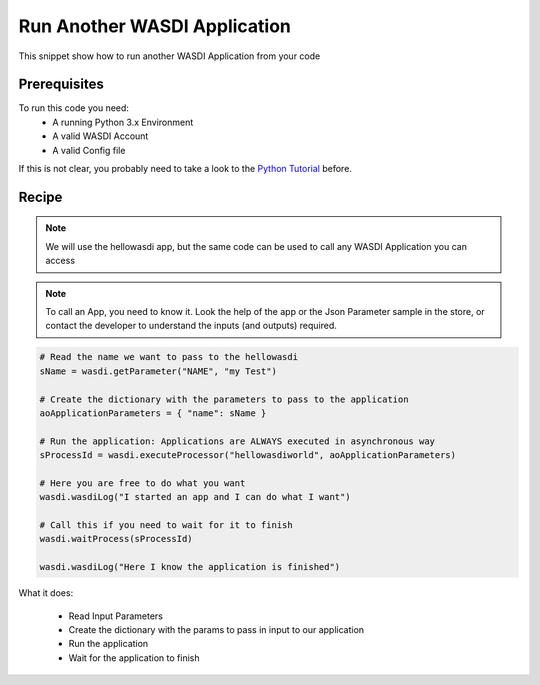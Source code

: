 .. TestReadTheDocs documentation master file, created by
   sphinx-quickstart on Mon Apr 19 16:00:28 2021.
   You can adapt this file completely to your liking, but it should at least
   contain the root `toctree` directive.
.. _RunApplication


Run Another WASDI Application
=========================================
This snippet show how to run another WASDI Application from your code


Prerequisites
------------------------------------------

To run this code you need:
 - A running Python 3.x Environment
 - A valid WASDI Account
 - A valid Config file
 
If this is not clear, you probably need to take a look to the `Python Tutorial <https://wasdi.readthedocs.io/en/latest/ProgrammingTutorials/PythonTutorial.html>`_ before.


Recipe 
------------------------------------------

.. note::
	We will use the hellowasdi app, but the same code can be used to call any WASDI Application you can access

.. note::
	To call an App, you need to know it. Look the help of the app or the Json Parameter sample in the store, or contact the developer to understand the inputs (and outputs) required.


.. code-block:: python

   # Read the name we want to pass to the hellowasdi
   sName = wasdi.getParameter("NAME", "my Test")

   # Create the dictionary with the parameters to pass to the application
   aoApplicationParameters = { "name": sName }

   # Run the application: Applications are ALWAYS executed in asynchronous way
   sProcessId = wasdi.executeProcessor("hellowasdiworld", aoApplicationParameters)

   # Here you are free to do what you want
   wasdi.wasdiLog("I started an app and I can do what I want")

   # Call this if you need to wait for it to finish
   wasdi.waitProcess(sProcessId)

   wasdi.wasdiLog("Here I know the application is finished")

What it does:

 - Read Input Parameters
 - Create the dictionary with the params to pass in input to our application
 - Run the application
 - Wait for the application to finish
